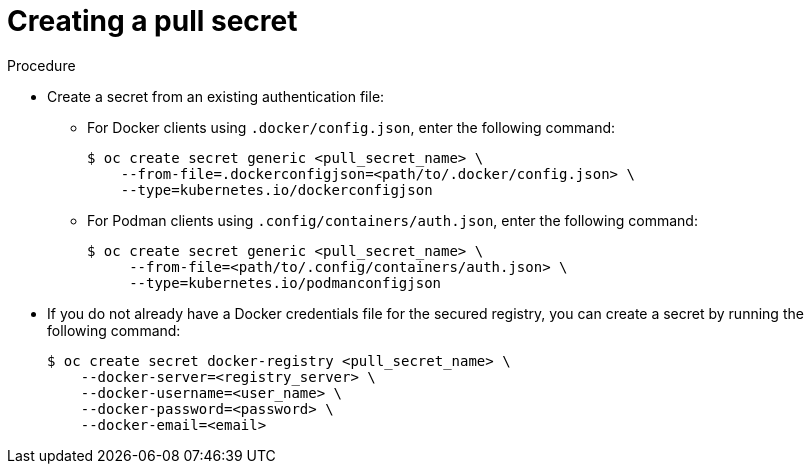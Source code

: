 // Module included in the following assemblies:
// * openshift_images/using-image-pull-secrets
// * openshift_images/managing-image-streams.adoc

:_mod-docs-content-type: PROCEDURE
[id="creating-pull-secret_{context}"]
= Creating a pull secret

.Procedure

* Create a secret from an existing authentication file:

** For Docker clients using `.docker/config.json`, enter the following command:
+
[source,terminal]
----
$ oc create secret generic <pull_secret_name> \
    --from-file=.dockerconfigjson=<path/to/.docker/config.json> \
    --type=kubernetes.io/dockerconfigjson
----

** For Podman clients using `.config/containers/auth.json`, enter the following command:
+
[source,terminal]
----
$ oc create secret generic <pull_secret_name> \
     --from-file=<path/to/.config/containers/auth.json> \
     --type=kubernetes.io/podmanconfigjson
----

* If you do not already have a Docker credentials file for the secured registry, you can create a secret by running the following command:
+
[source,terminal]
----
$ oc create secret docker-registry <pull_secret_name> \
    --docker-server=<registry_server> \
    --docker-username=<user_name> \
    --docker-password=<password> \
    --docker-email=<email>
----

